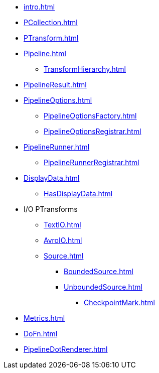 * xref:intro.adoc[]

* xref:PCollection.adoc[]
* xref:PTransform.adoc[]
* xref:Pipeline.adoc[]
** xref:TransformHierarchy.adoc[]
* xref:PipelineResult.adoc[]

* xref:PipelineOptions.adoc[]
** xref:PipelineOptionsFactory.adoc[]
** xref:PipelineOptionsRegistrar.adoc[]

* xref:PipelineRunner.adoc[]
** xref:PipelineRunnerRegistrar.adoc[]

* xref:DisplayData.adoc[]
** xref:HasDisplayData.adoc[]

* I/O PTransforms
** xref:TextIO.adoc[]
** xref:AvroIO.adoc[]
** xref:Source.adoc[]
*** xref:BoundedSource.adoc[]
*** xref:UnboundedSource.adoc[]
**** xref:CheckpointMark.adoc[]

* xref:Metrics.adoc[]
* xref:DoFn.adoc[]

* xref:PipelineDotRenderer.adoc[]
